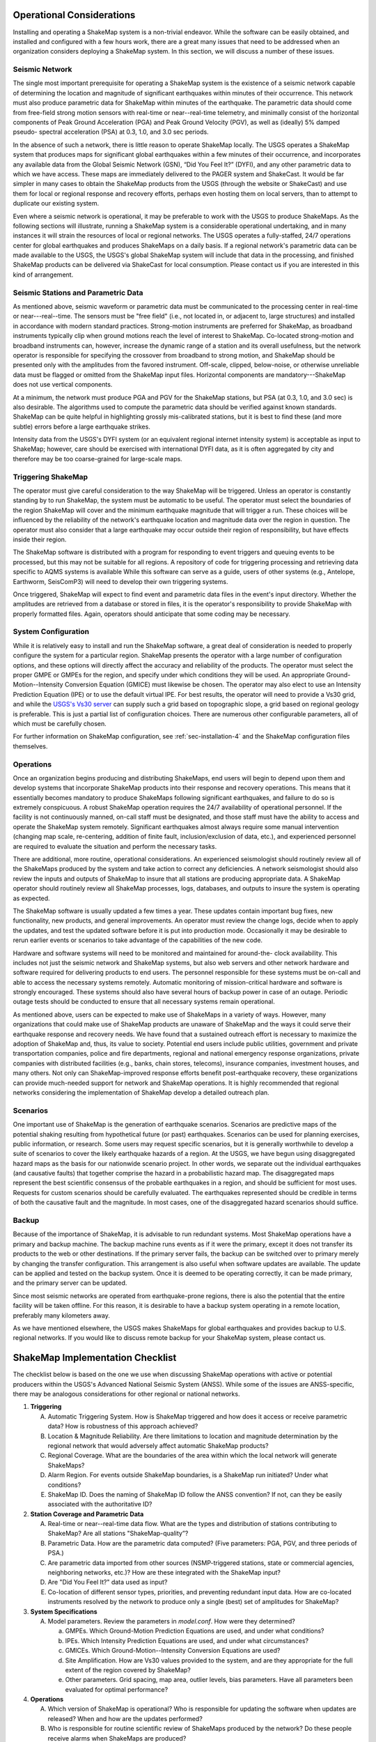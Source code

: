 .. _operational-considerations-4:

***********************************
Operational Considerations
***********************************

Installing and operating a ShakeMap system is a non-trivial endeavor. While the software 
can be easily obtained, and installed and configured with a few hours work, there are a 
great many issues that need to be addressed when an organization considers deploying a 
ShakeMap system. In this section, we will discuss a number of these issues.

Seismic Network
=========================

The single most important prerequisite for operating a ShakeMap system is the existence 
of a seismic network capable of determining the location and magnitude of significant 
earthquakes within minutes of their occurrence. This network must also produce 
parametric data for ShakeMap within minutes of the earthquake. The parametric data 
should come from free-field strong motion sensors with real-time or near--real-time 
telemetry, and minimally consist of the horizontal components of Peak Ground 
Acceleration (PGA) and Peak Ground Velocity (PGV), as well as (ideally) 5% damped pseudo-
spectral acceleration (PSA) at 0.3, 1.0, and 3.0 sec periods.

In the absence of such a network, there is little reason to operate ShakeMap
locally. The 
USGS operates a ShakeMap system that produces maps for significant global 
earthquakes within a few minutes of their occurrence, and incorporates any
available data 
from the Global Seismic Network (GSN), “Did You Feel It?” (DYFI), and any
other parametric data to which 
we have access. These maps are immediately delivered to the PAGER system and 
ShakeCast. It would be far simpler in many cases to obtain the 
ShakeMap products from the USGS (through the website or ShakeCast) and use them for 
local or regional response and recovery efforts, perhaps even hosting them on local 
servers, than to attempt to duplicate our existing system.

Even where a seismic network is operational, it may be preferable to work with the 
USGS to produce ShakeMaps. As the following sections will illustrate, running a 
ShakeMap system is a considerable operational undertaking, and in many instances it will 
strain the resources of local or regional networks. The USGS operates a fully-staffed, 
24/7 operations center for global earthquakes and produces ShakeMaps on a daily basis. 
If a regional network's parametric data can be made available to the USGS, the USGS's 
global ShakeMap system will include that data in the processing, and finished ShakeMap 
products can be delivered via ShakeCast for local consumption. Please contact us if you 
are interested in this kind of arrangement.

Seismic Stations and Parametric Data
===========================================

As mentioned above, seismic waveform or parametric data must be communicated to the 
processing center in real-time or near---real--time. The sensors must be "free field" (i.e., not 
located in, or adjacent to, large structures) and installed in accordance with modern standard 
practices. Strong-motion instruments are preferred for ShakeMap, as broadband 
instruments typically clip when ground motions reach the level of interest to ShakeMap. 
Co-located strong-motion and broadband instruments can, however, increase the dynamic 
range of a station and its overall usefulness, but the network operator is responsible for 
specifying the crossover from broadband to strong motion, and ShakeMap should be 
presented only with the amplitudes from the favored instrument. Off-scale, clipped, 
below-noise, or otherwise unreliable data must be flagged or omitted from the ShakeMap 
input files. Horizontal components are mandatory---ShakeMap does not use vertical 
components.

At a minimum, the network must produce PGA and PGV for the ShakeMap stations, but 
PSA (at 0.3, 1.0, and 3.0 sec) is also desirable. The algorithms 
used to compute the parametric data should be verified against known standards. 
ShakeMap can be quite helpful in 
highlighting grossly mis-calibrated stations, but it is best to find these (and more subtle) 
errors before a large earthquake strikes.

Intensity data from the USGS's DYFI system (or an equivalent 
regional internet intensity system) is acceptable as input to ShakeMap; however, care 
should be exercised with international DYFI data, as it is often aggregated by city and 
therefore may be too coarse-grained for large-scale maps.

Triggering ShakeMap
=========================

The operator must give careful consideration to the way ShakeMap will be triggered. 
Unless an operator is constantly standing by to run ShakeMap, the system must be 
automatic to be useful. The operator must select the boundaries of the region ShakeMap 
will cover and the minimum earthquake magnitude that will trigger a run. These choices 
will be influenced by the reliability of the network's earthquake location and magnitude 
data over the region in question. The operator must also consider that a large earthquake may 
occur outside their region of responsibility, but have effects inside their region.

The ShakeMap software is distributed with a program for responding to event triggers 
and queuing events to be processed, but this may not be suitable for all regions.
A repository of code for triggering processing and retrieving data specific
to AQMS systems is available While this software can serve as a guide, users
of other systems (e.g., Antelope, 
Earthworm, SeisComP3) will need to develop their own triggering systems. 

Once triggered, ShakeMap will expect to find event and parametric data files in the 
event's input directory. Whether the amplitudes are retrieved from a database or stored in 
files, it is the operator's responsibility to provide ShakeMap with properly formatted 
files. Again, operators should anticipate that some coding may be necessary.

System Configuration
===========================

While it is relatively easy to install and run the ShakeMap software, a great deal of 
consideration is needed to properly configure the system for a particular region. 
ShakeMap presents the operator with a large number of configuration options, and these 
options will directly affect the accuracy and reliability of the products. The 
operator must select the proper GMPE or GMPEs for the region, and specify under which 
conditions they will be used. An appropriate Ground-Motion--Intensity Conversion 
Equation (GMICE) must likewise be chosen. The operator may also elect to use an Intensity 
Prediction Equation (IPE) or to use the default virtual IPE. For best results, the operator 
will need to provide a Vs30 grid, and while the
`USGS's Vs30 server <http://earthquake.usgs.gov/hazards/apps/vs30/>`_ can supply such a 
grid based on topographic slope, a grid based on regional geology is preferable.
This is just a partial list of configuration choices. There are numerous other 
configurable parameters, all of which must be carefully chosen.

For further information on ShakeMap configuration, see :ref:`sec-installation-4` and the 
ShakeMap configuration files themselves. 

Operations
=====================

Once an organization begins producing and distributing ShakeMaps, end users will begin 
to depend upon them and develop systems that incorporate ShakeMap products into their 
response and recovery operations. This means that it essentially becomes mandatory to 
produce ShakeMaps following significant earthquakes, and failure to do so is 
extremely conspicuous. A robust ShakeMap operation requires the 24/7 availability of 
operational personnel. If the facility is not continuously manned, on-call staff must be 
designated, and those staff must have the ability to access and operate the ShakeMap 
system remotely. Significant earthquakes almost always require some manual 
intervention (changing map scale, re-centering, addition of finite fault, 
inclusion/exclusion of data, etc.), and experienced personnel are required to evaluate the 
situation and perform the necessary tasks.

There are additional, more routine, operational considerations. An experienced 
seismologist should routinely review all of the ShakeMaps produced by the system and 
take action to correct any deficiencies. A network seismologist should also review the 
inputs and outputs of ShakeMap to insure that all stations are producing appropriate data. 
A ShakeMap operator should routinely review all ShakeMap processes, logs, databases, 
and outputs to insure the system is operating as expected. 

The ShakeMap software is usually updated a few times a year. These updates contain 
important bug fixes, new functionality, new products, and general improvements. An 
operator must review the change logs, decide when to apply the updates, and test the 
updated software before it is put into production mode. Occasionally it may be desirable 
to rerun earlier events or scenarios to take advantage of the capabilities of the new code. 

Hardware and software systems will need to be monitored and maintained for around-the-
clock availability. This includes not just the seismic network and ShakeMap systems, but 
also web servers and other network hardware and software required for delivering 
products to end users. The personnel responsible for these systems must be on-call and 
able to access the necessary systems remotely. Automatic monitoring of mission-critical 
hardware and software is strongly encouraged. These systems should also have several 
hours of backup power in case of an outage. Periodic outage tests should be 
conducted to ensure that all necessary systems remain operational.

As mentioned above, users can be expected to make use of ShakeMaps in a variety of 
ways. However, many organizations that could make use of ShakeMap products are 
unaware of ShakeMap and the ways it could serve their earthquake response and 
recovery needs. We have found that a sustained outreach effort is necessary to maximize 
the adoption of ShakeMap and, thus, its value to society. Potential end users include 
public utilities, government and private transportation companies, police and fire 
departments, regional and national emergency response organizations, private companies 
with distributed facilities (e.g., banks, chain stores, telecoms), insurance companies, 
investment houses, and many others. Not only can ShakeMap-improved response efforts 
benefit post-earthquake recovery, these organizations can provide much-needed support 
for network and ShakeMap operations. It is highly recommended that regional networks 
considering the implementation of ShakeMap develop a detailed outreach plan.

Scenarios
============

One important use of ShakeMap is the generation of earthquake scenarios. Scenarios are 
predictive maps of the potential shaking resulting from hypothetical future (or past) earthquakes. 
Scenarios can be used for planning exercises, public information, or research. Some 
users may request specific scenarios, but it is generally worthwhile to develop a suite of 
scenarios to cover the likely earthquake hazards of a region. At the USGS, we have begun 
using disaggregated hazard maps as the basis for our nationwide scenario project. In other 
words, we separate out the individual earthquakes (and causative faults) that together 
comprise the hazard in a probabilistic hazard map. The disaggregated maps represent the 
best scientific consensus of the probable earthquakes in a region, and should be sufficient 
for most uses. Requests for custom scenarios should be carefully evaluated. The 
earthquakes represented should be credible in terms of both the causative fault and the 
magnitude. In most cases, one of the disaggregated hazard scenarios should suffice.

Backup
==============

Because of the importance of ShakeMap, it is advisable to run redundant systems. Most 
ShakeMap operations have a primary and backup machine. The backup machine runs 
events as if it were the primary, except it does not transfer its products to the web or other 
destinations. If the primary server fails, the backup can be switched over to primary 
merely by changing the transfer configuration. This arrangement is also useful when 
software updates are available. The update can be applied and tested on the backup 
system. Once it is deemed to be operating correctly, it can be made primary, and the 
primary server can be updated.

Since most seismic networks are operated from earthquake-prone regions, there is also 
the potential that the entire facility will be taken offline. For this reason, it is desirable to 
have a backup system operating in a remote location, preferably many kilometers away.

As we have mentioned elsewhere, the USGS makes ShakeMaps for global earthquakes 
and provides backup to U.S. regional networks. If you would like to discuss remote 
backup for your ShakeMap system, please contact us.

**********************************
ShakeMap Implementation Checklist
**********************************

The checklist below is based on the one we use when discussing ShakeMap operations with active or 
potential producers within the USGS's Advanced National Seismic System (ANSS). 
While some of the issues are ANSS-specific, there may be analogous considerations for 
other regional or national networks.

1. **Triggering**

   A. Automatic Triggering System.  How is ShakeMap triggered and how does it 
      access or receive parametric data?  How is robustness of this approach 
      achieved?
   B. Location & Magnitude Reliability.  Are there limitations to location and 
      magnitude determination by the regional network that would adversely affect 
      automatic ShakeMap products? 
   C. Regional Coverage.  What are the boundaries of the area within which the 
      local network will generate ShakeMaps?
   D. Alarm Region.  For events outside ShakeMap boundaries, is a ShakeMap run 
      initiated?  Under what conditions?
   E. ShakeMap ID.  Does the naming of ShakeMap ID follow the ANSS 
      convention?  If not, can they be easily associated with the authoritative ID?

2. **Station Coverage and Parametric Data**

   A. Real-time or near--real-time data flow.  What are the types and distribution of 
      stations contributing to ShakeMap? Are all stations "ShakeMap-quality”?
   B. Parametric Data.  How are the parametric data computed? (Five parameters: 
      PGA, PGV, and three periods of PSA.) 
   C. Are parametric data imported from other sources (NSMP-triggered stations, 
      state or commercial agencies, neighboring networks, etc.)? How are these 
      integrated with the ShakeMap input?
   D. Are "Did You Feel It?" data used as input? 
   E. Co-location of different sensor types, priorities, and preventing redundant 
      input data. How are co-located instruments resolved by the network to 
      produce only a single (best) set of amplitudes for ShakeMap?

3. **System Specifications**

   A. Model parameters. Review the parameters in *model.conf*. How were they 
      determined?

      a. GMPEs. Which Ground-Motion Prediction Equations are used, and 
         under what conditions?
      b. IPEs. Which Intensity Prediction Equations are used, and under what 
         circumstances?
      c. GMICEs. Which Ground-Motion--Intensity Conversion Equations are 
         used?
      d. Site Amplification. How are Vs30 values provided to the system,
         and are they appropriate for the full extent of the region covered
         by ShakeMap?
      e. Other parameters. Grid spacing, map area, outlier levels, bias 
         parameters. Have all parameters been evaluated for optimal 
         performance?

4. **Operations**

   A. Which version of ShakeMap is operational? Who is responsible for updating 
      the software when updates are released? When and how are the updates performed?
   B. Who is responsible for routine scientific review of ShakeMaps produced by 
      the network? Do these people receive alarms when ShakeMaps are produced?
   C. Who is responsible for routine operational review of the ShakeMap system 
      (checking logs, process and database monitoring, etc.)? When are reviews 
      performed?
   D. Reprocessing. Under what circumstances are events reprocessed (new data, 
      change in source parameters, etc.)? What about in the longer term (ShakeMap 
      software updates, changes in operational parameters)?
   E. Finite faults. For larger earthquakes, who is responsible for producing a finite 
      fault model for inclusion in ShakeMap? What procedures are in place for 
      assuring this is done?
   F. Aftershock exclusion. How will you change the triggering threshold 
      immediately after a major earthquake in your region?
   G. Version history. Under what circumstances are maps (and their input data) 
      preserved using ShakeMap versioning?
   H. Have there been any local changes to the ShakeMap software that will hinder 
      upgrades? Can these customizations be incorporated into the ShakeMap 
      distribution for easier upgrades? If not, how can they be structured to 
      accommodate easy upgrades of ShakeMap?
   I. What is the hardware for ShakeMap processing and for local web service?  
   J. How is hardware redundancy achieved?  
   K. Are the hardware and software systems automatically monitored? Do they 
      generate alerts when problems are detected?

5. **Product Distribution and Uniformity**

   A. Are products delivered to Earthquake Program Web Servers via PDL?
   B. Are local webpages produced? Where do they reside? How is ShakeMap 
      transferred? Are redundant web servers and 24/7 support available? 
   C. Are regional ShakeMap webpages customized to reflect regional 
      configurations and implementation specifics?

6. **ANSS Coordination**

   A. Provide Software/Feedback to ANSS.  To benefit current operators and to 
      ensure compatibility and ease of installing new ShakeMap software releases, 
      changes to ShakeMap software (above and beyond configuration changes) 
      should be provided to Bruce Worden for review, standardization, and 
      inclusion in new releases. 
   B. Provide contacts, their background, and roles in implementation, coordination, 
      and operations.

7. User Coordination:
   List significant users and outline any outreach efforts or plans. It is very useful to 
   have a feeling for which users will rely on ShakeMap in each region, as well as to 
   coordinate efforts for users of ShakeMaps for multiple regions (e.g., FEMA, 
   DHS, Military). 

8. **Scenarios and Archives**

   A. Scenario earthquakes should be made to be consistent with USGS National 
      Hazard Maps, both with attenuation relations and in source parameterization. 
      Coordination with the National Earthquake Information Center (NEIC) is essential.
   B. Is a copy of scenarios also available on the USGS web site?  
   C. How and when will scenarios be reprocessed?
   D. Archive “final" ShakeMaps for significant events.  Many users want 
      ShakeMaps for significant events "frozen in time". Once a ShakeMap gets 
      used as a reference for damage-loss modelers, insurance investigators, and 
      researchers, there needs to be an archival version of these events. Once all the 
      available ground-motion data have been collected and included in ShakeMap, 
      that Version of the map needs to be kept available even if additional updates 
      are made. (This process has not yet been fully vetted.)

9. **Backup Strategy**

   A. If the primary system fails, what provisions exist for a backup system or 
      another network to take over ShakeMap operations? Is this backup automatic 
      or manual?
   B. If the entire facility goes offline, is there an off-site backup?
   C. Are waveform or parametric data transmitted to NEIC for national-level 
      backup?

10. **Feedback**:
    Do you have any recommendations for further support, software, features, etc.? 


***********************************
Software Installation
***********************************

To install the ShakeMap software, the
`ShakeMap Wiki <https://code.usgs.gov/ghsc/esi/shakemap/-/wikis/home>`_
provides the easiest and most basic approach. Following the process described
therein and running some practice events should be the first steps for
anyone wishing to deploy ShakeMap. From there, careful study of the
:ref:`technical-guide-4` is strongly recommended. Reading the 
:ref:`users-guide-4` will be necessary to fully understand the ShakeMap
system and the products it produces.


